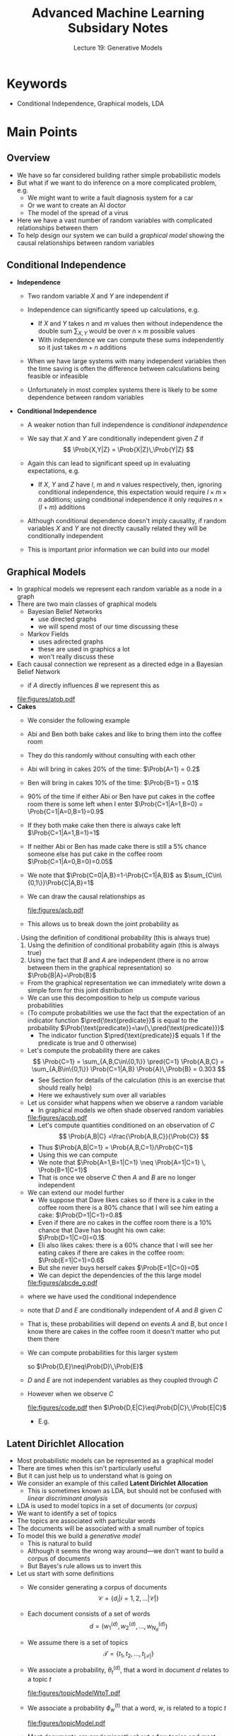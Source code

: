 #+TITLE: Advanced Machine Learning Subsidary Notes
#+SUBTITLE: Lecture 19: Generative Models

* Keywords
  * Conditional Independence, Graphical models, LDA

* Main Points


** Overview
   * We have so far considered building rather simple probabilistic models
   * But what if we want to do inference on a more complicated
     problem, e.g.
     - We might want to write a fault diagnosis system for a car
     - Or we want to create an AI doctor
     - The model of the spread of a virus
   * Here we have a vast number of random variables with complicated
     relationships between them
   * To help design our system we can build a /graphical model/
     showing the causal relationships between random variables

** Conditional Independence
   * *Independence*
     - Two random variable $X$ and $Y$ are independent if
       \begin{align*}
       \Prob{X,Y} = \Prob{X}\,\Prob{Y}
       \end{align*}
     - Independence can significantly speed up calculations, e.g.
       \begin{align*}
       \av{X^2\,Y} = \sum_{X,Y} X^2\,Y\,\Prob{X,Y} 
       = \left( \sum_{X} X^{2} \, \Prob{X} \right)\, \left( \sum_{Y} Y \Prob{Y} \right)
       \end{align*}
       + If $X$ and $Y$ takes $n$ and $m$ values then without
         independence the double sum $\sum_{X,Y}$ would be over
         $n\times m$ possible values
       + With independence we can compute these sums independently so
         it just takes $m+n$  additions
     - When we have large systems with many independent variables
       then the time saving is often the difference between
       calculations being feasible or infeasible
     - Unfortunately in most complex systems there is likely to be
       some dependence between random variables
   * *Conditional Independence*
     - A weaker notion than full independence is /conditional independence/
     - We say that $X$ and $Y$ are conditionally independent given
       $Z$ if
       $$ \Prob{X,Y|Z} = \Prob{X|Z}\,\Prob{Y|Z} $$
     - Again this can lead to significant speed up in evaluating
       expectations, e.g.
       \begin{align*}
       \av{X^{2}\,Y\,Z^{3}} &= \sum_{X,Y,Z} \Prob{X,Y,Z} X^{2}\,Y\,Z^{3}
       = \sum_{X,Y,Z} \Prob{X,Y|Z}\,\Prob{Z} X^{2}\,Y\,Z^{3} \\
       &= \sum_{Z} Z^{3} \left( \sum_{X} X^{2}\,\Prob{X|Z}\right)
       \left( \sum_{Y} Y\, \Prob{Y|Z}\right)
       \end{align*}
       + If $X$, $Y$ and $Z$ have $l$, $m$ and $n$ values respectively, then,
         ignoring conditional independence, this expectation would
         require $l\times m\times n$ additions; using conditional
         independence it only requires $n\times(l+m)$ additions
     - Although conditional dependence doesn't imply causality,
       if random variables $X$ and $Y$ are not directly causally
       related they will be conditionally independent
     - This is important prior information we can build into our
       model

** Graphical Models
   * In graphical models we represent each random variable as a node
     in a graph
   * There are two main classes of graphical models
     - Bayesian Belief Networks
       + use directed graphs
       + we will spend most of our time discussing these
     - Markov Fields
       + uses adirected graphs
       + these are used in graphics a lot
       + won't really discuss these
   * Each causal connection we represent as a directed edge in a
     Bayesian Belief Network
     - if $A$ directly influences $B$ we represent this as
       #+ATTR_LATEX: :width 0.17\textwidth
	[[file:figures/atob.pdf]]
   * *Cakes*
     - We consider the following example
     - Abi and Ben both bake cakes and like to bring them into the
       coffee room
     - They do this randomly without consulting with each other
     - Abi will bring in cakes 20% of the time: $\Prob{A=1} = 0.2$
     - Ben will bring in cakes 10% of the time: $\Prob{B=1} = 0.1$
     - 90% of the time if either Abi or Ben have put cakes in the
       coffee room there is some left when I enter
       $\Prob{C=1|A=1,B=0} = \Prob{C=1|A=0,B=1}=0.9$
     - If they both make cake then there is always cake left  $\Prob{C=1|A=1,B=1}=1$
     - If neither Abi or Ben has made cake there is still a 5%
       chance someone else has put cake in the coffee room $\Prob{C=1|A=0,B=0}=0.05$
     - We note that $\Prob{C=0|A,B}=1-\Prob{C=1|A,B}$ as
       $\sum_{C\in\{0,1\}}\Prob{C|A,B}=1$
     - We can draw the causal relationships as
       #+ATTR_LATEX: :width 0.3\textwidth
       [[file:figures/acb.pdf]]
     - This allows us to break down the joint probability as
	 \begin{align*}
	 \Prob{A,B,C} &\eq \Prob{C,B|A}\,\Prob{A} \\
         &\eq \Prob{C|A,B}\,\Prob{B|A}\,\Prob{A} \eq \Prob{C|A,B}\,\Prob{B}\,\Prob{A}
         \end{align*}
	 \explanation
       1. Using the definition of conditional probability (this is always true)
       2. Using the definition of conditional probability again (this is always true)
       3. Using the fact that $B$ and $A$ are independent (there
          is no arrow between them in the graphical
          representation) so $\Prob{B|A}=\Prob{B}$
	  + From the graphical representation we can immediately write
	    down a simple form for this joint distribution
     - We can use this decomposition to help us compute various probabilities
     - (To compute probabilities we use the fact that the
       expectation of an indicator function $\pred{\text{predicate}}$ is
       equal to the probability $\Prob{\text{predicate}}=\av{\,\pred{\text{predicate}}}$
       + The indicator function $\pred{\text{predicate}}$ equals 1
         if the predicate is true and 0 otherwise)
     - Let's compute the probability there are cakes
       $$ \Prob{C=1} = \sum_{A,B,C\in\{0,1\}}
       \pred{C=1} \Prob{A,B,C} = \sum_{A,B\in\{0,1\}}
       \Prob{C=1|A,B} \Prob{A}\,\Prob{B} = 0.303 $$
       + See Section \ref{sec:exCakes} for details of the calculation
         (this is an exercise that should really help)
       + Here we exhaustively sum over all variables
     - Let us consider what happens when we observe a random variable
       + In graphical models we often shade observed random variables
       #+ATTR_LATEX: :width 0.3\textwidth
       [[file:figures/acob.pdf]]
       + Let's compute quantities conditioned on an observation of $C$
         $$ \Prob{A,B|C} =\frac{\Prob{A,B,C}}{\Prob{C}} $$
       + Thus $\Prob{A,B|C=1} = \Prob{A,B,C=1}/\Prob{C=1}$
       + Using this we can compute
	  \begin{align*}
 	  \Prob{A=1,B=1|C=1} &= 0.066, &
	  \Prob{A=1|C=1} &=0.630, &
	  \Prob{B=1|C=1} &= 0.317
	   \end{align*}
       + We note that $\Prob{A=1,B=1|C=1} \neq \Prob{A=1|C=1} \, \Prob{B=1|C=1}$
       + That is once we observe $C$ then $A$ and $B$ are no
         longer independent
     - We can extend our model further
       + We suppose that Dave likes cakes so if there is a cake in
         the coffee room there is a 80% chance that I will see
         him eating a cake: $\Prob{D=1|C=1}=0.8$
       + Even if there are no cakes in the coffee room there is a
         10% chance that Dave has bought his own cake: $\Prob{D=1|C=0}=0.1$
       + Eli also likes cakes: there is a 60% chance that I will
         see her eating cakes if there are cakes in the coffee
         room: $\Prob{E=1|C=1}=0.6$
       + But she never buys herself cakes $\Prob{E=1|C=0}=0$
       + We can depict the dependencies of the this large model
 	   #+ATTR_LATEX: :width 0.3\textwidth
              [[file:figures/abcde_g.pdf]]
	 \begin{align*}
	 \Prob{A,B,C,D,E} &= \Prob{C,D,E|A,B}\,\Prob{B}\,\Prob{A} \\
	 &= \Prob{D|C}\,\Prob{E|C}\, \Prob{C|A,B}\,\Prob{B}\,\Prob{A}
         \end{align*}
	 + where we have used the conditional independence
	 + note that $D$ and $E$ are conditionally independent of $A$
           and $B$ given $C$
	 + That is, these probabilities will depend on events $A$ and
           $B$, but once I know there are cakes in the coffee room it
           doesn't matter who put them there
	 + We can compute probabilities for this larger system
	   \begin{align*}
	   \Prob{D=1} &= 0.3121, & \Prob{E=1} &= 0.1818, &
           \Prob{D=1,E=1} &= 0.14544
           \end{align*}
	   so $\Prob{D,E}\neq\Prob{D}\,\Prob{E}$
	 + $D$ and $E$ are not independent variables as they coupled
           through $C$
	 + However when we observe $C$
	   #+ATTR_LATEX: :width 0.3\textwidth
              [[file:figures/code.pdf]]
	   then $\Prob{D,E|C}\eq\Prob{D|C}\,\Prob{E|C}$
	   + E.g.
	   \begin{align*}
	   \Prob{D=1|C=1} &= 0.8 & \Prob{E=1|C=1} &= 0.6 &
           \Prob{D=1,E=1|C=1} &= 0.48
           \end{align*}

** Latent Dirichlet Allocation
   * Most probabilistic models can be represented as a graphical model
   * There are times when this isn't particularly useful
   * But it can just help us to understand what is going on
   * We consider an example of this  called *Latent Dirichlet Allocation*
     - This is sometimes known as LDA, but should not be confused with
       /linear discriminant analysis/
   * LDA is used to model topics in a set of documents (or /corpus/)
   * We want to identify a set of topics
   * The topics are associated with particular words
   * The documents will be associated with a small number of topics
   * To model this we build a /generative model/
     - This is natural to build
     - Although it seems the wrong way around---we don't want to
      build a corpus of documents
     - But Bayes's rule allows us to invert this
   * Let us start with some definitions
     - We consider generating a corpus of documents
       $$ \mathcal{C} = \{d_i | i = 1,\, 2,\, \ldots |\mathcal{C}|\} $$
     - Each document consists of a set of words
       $$ d = \left(w_1^{(d)},\, w_2^{(d)},\, \ldots,\,
       w_{N_d}^{(d)}\right) $$
     - We assume there is a set of topics
       $$ \mathcal{T}=\{t_1,\,t_2,\,\ldots,\, t_{|\mathcal{T}|}\} $$
     - We associate a probability, $\theta^{(d)}_t$, that a word in
       document $d$ relates to a topic $t$
       #+ATTR_LATEX: :width 0.6\textwidth
       [[file:figures/topicModelWtoT.pdf]]
     - We associate a probability $\phi^{(t)}_w$ that a word, $w$, is
       related to a topic $t$
       #+ATTR_LATEX: :width 0.6\textwidth
       [[file:figures/topicModel.pdf]]
     - Most documents are predominantly about a few topics and most
       topic have a small number of words associated to them
     - We can generate probability vectors $\bm{\theta}^{(d)}$ and
       $\bm{\phi}^{(t)}$ from a Dirichlet distribution
       \begin{align*}
       \mathrm{Dir}(\bm{p}|\bm{\alpha}) = \Gamma\!\left(\sum_i
        \alpha_i\right) \prod_{i=1}^n
        \frac{p_i^{\alpha_i-1}}{\Gamma(\alpha_i)}
        \end{align*}
     - $\bm{\theta}^{(d)} \sim \mathrm{Dir}(\alpha\,\bm{1})$ and  $\bm{\phi}^{(t)}\sim \mathrm{Dir}(\beta\,\bm{1})$
     - By choosing a Dirichlet distribution with a small components, $\alpha_{i}$,
       we ensure that have most of its probability density lies around the edges
        #+ATTR_LATEX: :width 0.3\textwidth
       [[file:figures/dirichletSparse.pdf]]
     - By drawing $\bm{\theta}^{(d)}$ and $\bm{\phi}^{(t)}$ from a
       Dirichlet distribution with small parameters $\alpha$ and
       $\beta$ we ensure that most components are very small
       with a few large components
     - To generate a document we choose a topic for each word and a
       word for each topic
     - We use the categorical distribution
       + if $\bm{p}$ is a vector of non-negative values that sum to 1 then
	 $\mathrm{Cat}(i|\bm{p}) = p_{i}$
       + That is if $I\sim\mathrm{Cat}(\bm{p})$ then $I$ will be an integer, $i$
         with probability $p_{i}$
     - Thus for word $i$ of document $d$ we first choose a topic
       $\tau_{i}^{(d)}\sim \mathrm{Cat}(\bm{\theta}^{d})$ and then we
       choose a word $w_{i}^{(d)} \sim
       \mathrm{Cat}(\bm{\phi}^{\tau_{i}^{(d)}})$
       + It is a slightly crazy model in that words are randomly
         chosen from the topics of the document with no ordering
     - We could represent this by a rather ugly graphical model (see
       Figure \ref{fig:ldagm})
       #+ATTR_LATEX: :width 0.6\textwidth
       #+CAPTION: Graphical Model for Latent Dirichlet Allocation \label{fig:ldagm}
       [[file:../lectures/figures/LDAGM.pdf]]
     - To make graphical models more manageable people have invented a
       graphical means of showing repeats
     - For example, to illustrate that we have a probability vector
       $\bm{\theta}^{(d)}$ drawn from a Dirichlet distribution with
       parameter $\alpha$ for each document $d$ in our corpus
       $\mathcal{C}$ we can use a *plate diagram*
       #+ATTR_LATEX: :width 0.3\textwidth
       [[file:../lectures/figures/GMplateSimple.pdf]]
     - Using a plate diagram we can represent the LDA as shown in
       Figure \ref{fig:ldaplate}
       #+ATTR_LATEX: :width 0.6\textwidth
       #+CAPTION: Graphical Model for Latent Dirichlet Allocation \label{fig:ldaplate}
       [[file:../lectures/figures/GMplateLDA.pdf]]
     - It takes a bit of time to decode this
       + We have a probability vector $\bm{\theta}^{(d)}$ for every document in our corpus
	 * this tells us the distribution of topics in the document
	 * $\bm{\theta}^{(d)}$ is drawn from a Dirichlet distribution
           with parameters $\bm{\alpha}=(\alpha,\alpha,\alpha,\ldots,\alpha)$
       + We have a probability $\bm{\phi}^{(\tau)}$ for every topic
	 * this tells us the distribution of words associated with a topic
	 * $\bm{\phi}^{(\tau)}$ is drawn from a Dirichlet distribution
           with parameters $\bm{\beta} = (\beta,\beta,\beta,\ldots,\beta)$
       + For each document, $d$, and each word, $w_{i}^{(d)}$ in the document we have
	 * a topic $\tau^{(d)}_{i}$ drawn from $\bm{\theta}^{(d)}$
	 * the words $w_{i}^{(d)}$ are drawn from $\bm{\phi}^{(\tau^{(d)}_{i})}$
	 * that is it depends both on the topic $\tau^{(d)}_{i}$ and
           on the distributions of words associated with that topic
       + In practice I am usually given the documents with words (the
         words are observed)
       + I have shaded what is usually taken to be observed (for
         $\alpha$ and $\beta$ we usually just choose these from the
         start---we could learn then so they would not be observed)
     - The graphical model helps us write down the joint distribution
     - We define matrices to denote all the variables
        \begin{align*}
         \bm{W} &= (\bm{w}^{(d)} | d\in\mathcal{C})\quad \text{with} \quad
         \bm{w}^{(d)}=(w_1^{(d)},\, w_2^{(d)},\, \ldots,\, w_{N_d}^{(d)}),
         \quad \text{and}\quad w_i^{(d)} \in \mathcal{V} \\
          \bm{T} &= (\tau^{(d)}_i | d\in\mathcal{C}\;\wedge\;
           i\in\{1,\,2,\,\ldots, N_d\})\quad \text{with} \quad \tau^{(d)}_i \in
           \mathcal{T} \\
          \bm{\Theta} &=(\bm{\theta}^{(d)} | d\in\mathcal{C})\quad \text{with}
           \quad \bm{\theta}^{(d)} = (\theta^{(d)}_t | t \in \mathcal{T})\in
          \Lambda^{|\mathcal{T}|} \\
          \bm{\Phi} &= (\bm{\phi}^{(t)} | t \in \mathcal{T}) \quad \text{with}
         \quad \bm{\phi}^{(t)} = (\phi^{(t)}_w | w \in \mathcal{V}) \in
         \Lambda^{|\mathcal{V}|}
        \end{align*}
     - Then the joint distribution is given by
       \begin{align*}
       \hspace{-1cm}        \Prob{\bm{W},\bm{T},\bm{\Theta},\bm{\Phi}\big|\alpha,\beta} =
        & \left(\prod_{t\in\mathcal{T}} \Dist[Dir]{\bm{\phi}^{(t)}\big|\beta\bm{1}}\right)
         \Biggl(\prod_{d\in\mathcal{C}} \Dist[Dir]{\bm{\theta}^{(d)}\big|\alpha\bm{1}}
         \prod_{i=1}^{N_d} \Dist[Cat]{\tau_i^{(d)}\big| \bm{\theta}^{(d)}}
         \Dist[Cat]{w_i^{(d)} \big| \bm{\phi}^{(\tau_i^{(d)})}}\Biggr)
         \end{align*}
     - It is now a technical exercise to compute the quantities of interest
     - For example $f(\bm{\Theta},\bm{\Phi}|\bm{W},\alpha,\beta)$ will
       tell us about the words associated with the topics that are
       present in the corpus and the topics associated with each document
     - Note that we would marginalise out $\bm{T}$
     - There are different techniques for computing these
       probabilities, e.g. using MCMC or variational approximations



* Exercise

** Cakes \label{sec:exCakes}
   - Write a program to compute the probability of various events
     concerning cakes
   - To compute all the probabilities (sometimes inefficiently) we can
     sum over all values our variables can take
   - I have done this somewhat inefficiently in the answers


* Answers

** Cakes
   - I am using asymptote which I usually use for drawing diagrams,
     but its a language with C syntax
   - Port this to a language of your choice

#+NAME: Code to compute probabilities for cakes
#+BEGIN_SRC C
real pcGab(int a, int b, int c) { // P(C|A,B)
  real p;
  if (a==1 && b==1)
    p = 1;
  else if (a==1 || b==1)
    p = 0.95;
  else
    p = 0.05;
  if (c==1)
    return p;
  else
    return 1-p;
}

real pa(int a) { // P(A)
  return (a==1)? 0.2:0.8;
}

real pb(int b) { // P(B)
  return (b==1)? 0.1:0.9;
}

real pd(int d, int c) { // P(D|C)
  real p = (c==1)? 0.8:0.1;
  return (d==1)? p:1-p;
}

real pe(int e, int c) {// P(E|C)
  real p = (c==1)? 0.6:0;
  return (e==1)? p:1-p;
}



typedef real func(int, int, int, int, int); // define signature of general function

real expect(func f) { // compute expectations exhaustively
  real sum = 0;
  for (int a=0; a<=1; ++a) {
    for (int b=0; b<=1; ++b) {
      for (int c=0; c<=1; ++c) {
	for (int d=0; d<=1; ++d) {
	  for (int e=0; e<=1; ++e) {
	    sum += f(a,b,c,d,e)*pcGab(a,b,c)*pa(a)*pb(b)*pd(d,c)*pe(e,c);
	  }
	}

      }
    }
  }
  return sum;
}

/* Define functions to find expectations */
/* These are all indicator funtions so I end up with probabilities */

real f(int a, int b, int c, int d, int e) {return 1;}
real fa(int a, int b, int c, int d, int e) {return a;}
real fb(int a, int b, int c, int d, int e) {return b;}
real fab(int a, int b, int c, int d, int e) {return a*b;}
real fc(int a, int b, int c, int d, int e) {return c;}
real fac(int a, int b, int c, int d, int e) {return a*c;}
real fbc(int a, int b, int c, int d, int e) {return b*c;}
real fabc(int a, int b, int c, int d, int e) {return a*b*c;}
real fd(int a, int b, int c, int d, int e) {return d;}
real fe(int a, int b, int c, int d, int e) {return e;}
real fde(int a, int b, int c, int d, int e) {return d*e;}
real fcd(int a, int b, int c, int d, int e) {return c*d;}
real fce(int a, int b, int c, int d, int e) {return c*e;}

real fcde(int a, int b, int c, int d, int e) {return c*d*e;}


write("Check joint probability is normalised: ", expect(f));
write("P(A=1) = ", expect(fa));
write("P(B=1) = ", expect(fb));
write("P(A=1)*P(B=1) = ", expect(fa)*expect(fb));
write("P(A=1,B=1) = ", expect(fab));
write("Note P(A=1,B=1) = P(A=1)*P(B=1)");
write("-");

real Pc = expect(fc);
write("P(C=1) = ", Pc);
real PaGc = expect(fac)/Pc;
real PbGc = expect(fbc)/Pc;
real PabGc = expect(fabc)/Pc;
write("P(A=1|C=1) = ", PaGc);
write("P(B=1|C=1) = ", PbGc);
write("P(A=1|C=1)*P(B=1|C=1) = ", PaGc*PbGc);
write("P(A=1,B=1|C=1) = ", PabGc);
write("Note: P(A=1,B=1|C=1) != P(A=1|C=1)*P(B=1|C=1)");
write("-");

write("P(D=1) = ", expect(fd));
write("P(E=1) = ", expect(fe));
write("P(D=1)*P(E=1) = ", expect(fd)*expect(fe));
write("P(D=1,E=1) = ", expect(fde));
write("Note: P(D=1,E=1) != P(D=1)*P(E=1)");
write("-");

write("P(D=1|C=1) = ", expect(fcd)/Pc);
write("P(E=|C=11) = ", expect(fce)/Pc);
write("P(D=1|C=1)*P(E=1|C=1) = ", expect(fcd)/Pc*expect(fce)/Pc);
write("P(D=1,E=1|C=1) = ", expect(fcde)/Pc);
write("Note: P(D=1,E=1|C=1) = P(D=1|C=1)*P(E=1|C=1)");
#+END_SRC

** Result from program
#+BEGIN_EXAMPLE
Check joint probability is normalised: 1
P(A=1) = 0.2
P(B=1) = 0.1
P(A=1)*P(B=1) = 0.02
P(A=1,B=1) = 0.02
Note P(A=1,B=1) = P(A=1)*P(B=1)
-
P(C=1) = 0.303
P(A=1|C=1) = 0.63036303630363
P(B=1|C=1) = 0.316831683168317
P(A=1|C=1)*P(B=1|C=1) = 0.19971898179917
P(A=1,B=1|C=1) = 0.066006600660066
Note: P(A=1,B=1|C=1) != P(A=1|C=1)*P(B=1|C=1)
-
P(D=1) = 0.3121
P(E=1) = 0.1818
P(D=1)*P(E=1) = 0.05673978
P(D=1,E=1) = 0.14544
Note: P(D=1,E=1) != P(D=1)*P(E=1)
-
P(D=1|C=1) = 0.8
P(E=|C=11) = 0.6
P(D=1|C=1)*P(E=1|C=1) = 0.48
P(D=1,E=1|C=1) = 0.48
Note: P(D=1,E=1|C=1) = P(D=1|C=1)*P(E=1|C=1)
#+END_EXAMPLE

* COMMENT [[file:pdf/graphicalModels.pdf][PDF]] [[file:pdf/graphicalModels_prn.pdf][Print]]
* COMMENT [[file:ProbabilisticInference-subsidiary.org][Previous]] [[file:mcmc-subsidiary.org][Next]]

* Options                                                  :ARCHIVE:noexport:
#+BEGIN_OPTIONS
#+OPTIONS: toc:nil
#+LATEX_HEADER: \usepackage[a4paper,margin=20mm]{geometry}
#+LATEX_HEADER: \usepackage{amsmath}
#+LATEX_HEADER: \usepackage{amsfonts}
#+LATEX_HEADER: \usepackage{stmaryrd}
#+LATEX_HEADER: \usepackage{bm}
#+LaTeX_HEADER: \usepackage{minted}
#+LaTeX_HEADER: \usemintedstyle{emacs}
#+LaTeX_HEADER: \usepackage[T1]{fontenc}
#+LaTeX_HEADER: \usepackage[scaled]{beraserif}
#+LaTeX_HEADER: \usepackage[scaled]{berasans}
#+LaTeX_HEADER: \usepackage[scaled]{beramono}
#+LATEX_HEADER: \newcommand{\tr}{\textsf{T}}
#+LATEX_HEADER: \newcommand{\grad}{\bm{\nabla}}
#+LATEX_HEADER: \newcommand{\av}[2][]{\mathbb{E}_{#1\!}\left[ #2 \right]}
#+LATEX_HEADER: \newcommand{\Prob}[2][]{\mathbb{P}_{#1\!}\left[ #2 \right]}
#+LATEX_HEADER: \newcommand{\logg}[1]{\log\!\left( #1 \right)}
#+LATEX_HEADER: \newcommand{\pred}[1]{\left\llbracket { \small #1} \right\rrbracket}
#+LATEX_HEADER: \newcommand{\e}[1]{{\rm e}^{#1}}
#+LATEX_HEADER: \newcommand{\dd}{\mathrm{d}}
#+LATEX_HEADER: \DeclareMathAlphabet{\mat}{OT1}{cmss}{bx}{n}
#+LATEX_HEADER: \newcommand{\normal}[2]{\mathcal{N}\!\left(#1 \big| #2 \right)}
#+LATEX_HEADER: \newcounter{eqCounter}
#+LATEX_HEADER: \setcounter{eqCounter}{0}
#+LATEX_HEADER: \newcommand{\explanation}{\setcounter{eqCounter}{0}\renewcommand{\labelenumi}{(\arabic{enumi})}}
#+LATEX_HEADER: \newcommand{\eq}[1][=]{\stepcounter{eqCounter}\stackrel{\text{\tiny(\arabic{eqCounter})}}{#1}}
#+LATEX_HEADER: \newcommand{\argmax}{\mathop{\mathrm{argmax}}}
#+LATEX_HEADER: \newcommand{\Dist}[2][Binom]{\mathrm{#1}\left( \strut {#2} \right)}
#+END_OPTIONS



